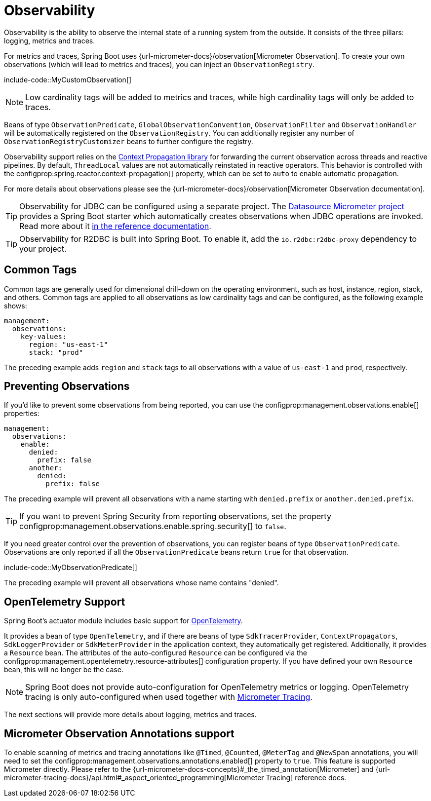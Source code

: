 [[actuator.observability]]
= Observability

Observability is the ability to observe the internal state of a running system from the outside.
It consists of the three pillars: logging, metrics and traces.

For metrics and traces, Spring Boot uses {url-micrometer-docs}/observation[Micrometer Observation].
To create your own observations (which will lead to metrics and traces), you can inject an `ObservationRegistry`.

include-code::MyCustomObservation[]

NOTE: Low cardinality tags will be added to metrics and traces, while high cardinality tags will only be added to traces.

Beans of type `ObservationPredicate`, `GlobalObservationConvention`, `ObservationFilter` and `ObservationHandler` will be automatically registered on the `ObservationRegistry`.
You can additionally register any number of `ObservationRegistryCustomizer` beans to further configure the registry.

Observability support relies on the https://github.com/micrometer-metrics/context-propagation[Context Propagation library] for forwarding the current observation across threads and reactive pipelines.
By default, `ThreadLocal` values are not automatically reinstated in reactive operators.
This behavior is controlled with the configprop:spring.reactor.context-propagation[] property, which can be set to `auto` to enable automatic propagation.

For more details about observations please see the {url-micrometer-docs}/observation[Micrometer Observation documentation].

TIP: Observability for JDBC can be configured using a separate project.
The https://github.com/jdbc-observations/datasource-micrometer[Datasource Micrometer project] provides a Spring Boot starter which automatically creates observations when JDBC operations are invoked.
Read more about it https://jdbc-observations.github.io/datasource-micrometer/docs/current/docs/html/[in the reference documentation].

TIP: Observability for R2DBC is built into Spring Boot.
To enable it, add the `io.r2dbc:r2dbc-proxy` dependency to your project.



[[actuator.observability.common-tags]]
== Common Tags

Common tags are generally used for dimensional drill-down on the operating environment, such as host, instance, region, stack, and others.
Common tags are applied to all observations as low cardinality tags and can be configured, as the following example shows:

[configprops,yaml]
----
management:
  observations:
    key-values:
      region: "us-east-1"
      stack: "prod"
----

The preceding example adds `region` and `stack` tags to all observations with a value of `us-east-1` and `prod`, respectively.



[[actuator.observability.preventing-observations]]
== Preventing Observations

If you'd like to prevent some observations from being reported, you can use the configprop:management.observations.enable[] properties:

[configprops,yaml]
----
management:
  observations:
    enable:
      denied:
        prefix: false
      another:
        denied:
          prefix: false
----

The preceding example will prevent all observations with a name starting with `denied.prefix` or `another.denied.prefix`.

TIP: If you want to prevent Spring Security from reporting observations, set the property configprop:management.observations.enable.spring.security[] to `false`.

If you need greater control over the prevention of observations, you can register beans of type `ObservationPredicate`.
Observations are only reported if all the `ObservationPredicate` beans return `true` for that observation.

include-code::MyObservationPredicate[]

The preceding example will prevent all observations whose name contains "denied".



[[actuator.observability.opentelemetry]]
== OpenTelemetry Support

Spring Boot's actuator module includes basic support for https://opentelemetry.io/[OpenTelemetry].

It provides a bean of type `OpenTelemetry`, and if there are beans of type `SdkTracerProvider`, `ContextPropagators`, `SdkLoggerProvider` or `SdkMeterProvider` in the application context, they automatically get registered.
Additionally, it provides a `Resource` bean.
The attributes of the auto-configured `Resource` can be configured via the configprop:management.opentelemetry.resource-attributes[] configuration property.
If you have defined your own `Resource` bean, this will no longer be the case.

NOTE: Spring Boot does not provide auto-configuration for OpenTelemetry metrics or logging.
OpenTelemetry tracing is only auto-configured when used together with xref:actuator/tracing.adoc[Micrometer Tracing].

The next sections will provide more details about logging, metrics and traces.



[[actuator.observability.annotations]]
== Micrometer Observation Annotations support

To enable scanning of metrics and tracing annotations like `@Timed`, `@Counted`, `@MeterTag` and `@NewSpan` annotations, you will need to set the configprop:management.observations.annotations.enabled[] property to `true`.
This feature is supported Micrometer directly. Please refer to the {url-micrometer-docs-concepts}#_the_timed_annotation[Micrometer] and {url-micrometer-tracing-docs}/api.html#_aspect_oriented_programming[Micrometer Tracing] reference docs.
